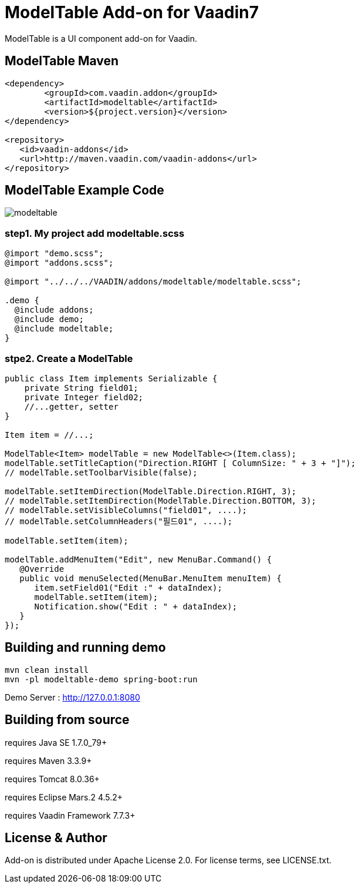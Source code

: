 =  ModelTable Add-on for Vaadin7

ModelTable is a UI component add-on for Vaadin.

== ModelTable Maven

[source,xml,indent=0]
----
<dependency>
	<groupId>com.vaadin.addon</groupId>
	<artifactId>modeltable</artifactId>
	<version>${project.version}</version>
</dependency>

<repository>
   <id>vaadin-addons</id>
   <url>http://maven.vaadin.com/vaadin-addons</url>
</repository>
----

== ModelTable Example Code

image::data/screenshot/modeltable.png[]

=== step1. My project add modeltable.scss
[source,css,indent=0]
----
@import "demo.scss";
@import "addons.scss";

@import "../../../VAADIN/addons/modeltable/modeltable.scss";

.demo {
  @include addons;
  @include demo;
  @include modeltable;
}
----

=== stpe2. Create a ModelTable 
[source,java,indent=0]
----
public class Item implements Serializable {
    private String field01;
    private Integer field02;
    //...getter, setter
}

Item item = //...;

ModelTable<Item> modelTable = new ModelTable<>(Item.class);
modelTable.setTitleCaption("Direction.RIGHT [ ColumnSize: " + 3 + "]");
// modelTable.setToolbarVisible(false);

modelTable.setItemDirection(ModelTable.Direction.RIGHT, 3);
// modelTable.setItemDirection(ModelTable.Direction.BOTTOM, 3);
// modelTable.setVisibleColumns("field01", ....);
// modelTable.setColumnHeaders("필드01", ....);

modelTable.setItem(item);

modelTable.addMenuItem("Edit", new MenuBar.Command() {
   @Override
   public void menuSelected(MenuBar.MenuItem menuItem) {
      item.setField01("Edit :" + dataIndex);
      modelTable.setItem(item);
      Notification.show("Edit : " + dataIndex);
   }
});
----

## Building and running demo

[source,groovy,indent=0]
----
mvn clean install
mvn -pl modeltable-demo spring-boot:run
----

Demo Server : http://127.0.0.1:8080

== Building from source

requires Java SE 1.7.0_79+

requires Maven 3.3.9+

requires Tomcat 8.0.36+

requires Eclipse Mars.2 4.5.2+ 

requires Vaadin Framework 7.7.3+

== License & Author

Add-on is distributed under Apache License 2.0. For license terms, see LICENSE.txt.


